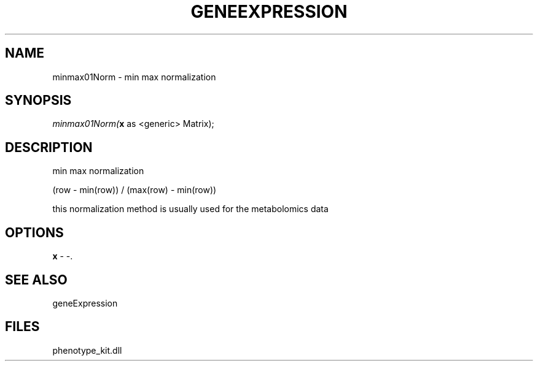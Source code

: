 .\" man page create by R# package system.
.TH GENEEXPRESSION 1 2000-Jan "minmax01Norm" "minmax01Norm"
.SH NAME
minmax01Norm \- min max normalization
.SH SYNOPSIS
\fIminmax01Norm(\fBx\fR as <generic> Matrix);\fR
.SH DESCRIPTION
.PP
min max normalization
 
 (row - min(row)) / (max(row) - min(row))
 
 this normalization method is usually used for the metabolomics data
.PP
.SH OPTIONS
.PP
\fBx\fB \fR\- -. 
.PP
.SH SEE ALSO
geneExpression
.SH FILES
.PP
phenotype_kit.dll
.PP
